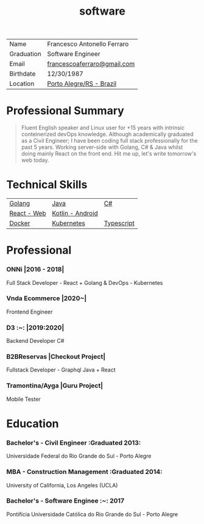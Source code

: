 #+TITLE: software
#+DRAFT: nil
#+AUTHOR: @cescoferraro
#+TAGS[]: vitae , code
#+OPTIONS: author:nil date:nil
#+LATEX_HEADER: \renewcommand\maketitle{}

|------------+-----------------------------|
| Name       | Francesco Antonello Ferraro |
| Graduation | Software Engineer           |
| Email      | [[mailto:francescoaferraro@gmail.com][francescoaferraro@gmail.com]] |
| Birthdate  | 12/30/1987                  |
| Location   | [[https://www.google.com/maps/place/Porto+Alegre+-+RS,+Brazil/@-30.1018504,-51.2959986,11z/data=!3m1!4b1!4m5!3m4!1s0x9519784e88e1007d:0xc7011777424f60bd!8m2!3d-30.0346564!4d-51.2176584][Porto Alegre/RS - Brazil]]    |

* Professional Summary

#+BEGIN_QUOTE

Fluent English speaker and Linux user for +15 years with intrinsic conteinerized devOps knowledge.
Although academically graduated as a Civil Engineer;
I have been coding full stack professionally for the past 5 years.
Working server-side with Golang, C# & Java whilst doing mainly React on the front end.
Hit me up, let's write tomorrow's web today.

#+END_QUOTE
* Technical Skills

| [[https://golang.org][Golang]] | [[https://java.com][Java]] | [[https://docs.microsoft.com/en-us/dotnet/csharp/][C#]] |
| [[https://golang.org][React - Web]] |[[https://nodejs.com][Kotlin - Android]] |
| [[https://docker.com][Docker]] | [[https://golang.org][Kubernetes]] | [[https://nodejs.com][Typescript]] | [[https://nodejs.com][GraphQl]] |




* Professional

*** ONNi |2016 - 2018|
Full Stack Developer - React + Golang &
DevOps - Kubernetes

*** Vnda Ecommerce |2020~|
Frontend Engineer

*** D3 :~: |2019:2020|
Backend Developer C#

*** B2BReservas |Checkout Project|
Fullstack Developer - Graphql Java + React

*** Tramontina/Ayga |Guru Project|
Mobile Tester

* Education
***  Bachelor's - Civil Engineer :Graduated 2013:
Universidade Federal do Rio Grande do Sul - Porto Alegre

***  MBA - Construction Management :Graduated 2014:
University of California, Los Angeles (UCLA)

***  Bachelor's - Software Enginee :~: :2017:
Pontifícia Universidade Católica do Rio Grande do Sul - Porto Alegre


#  LocalWords:  Websockets Iot
